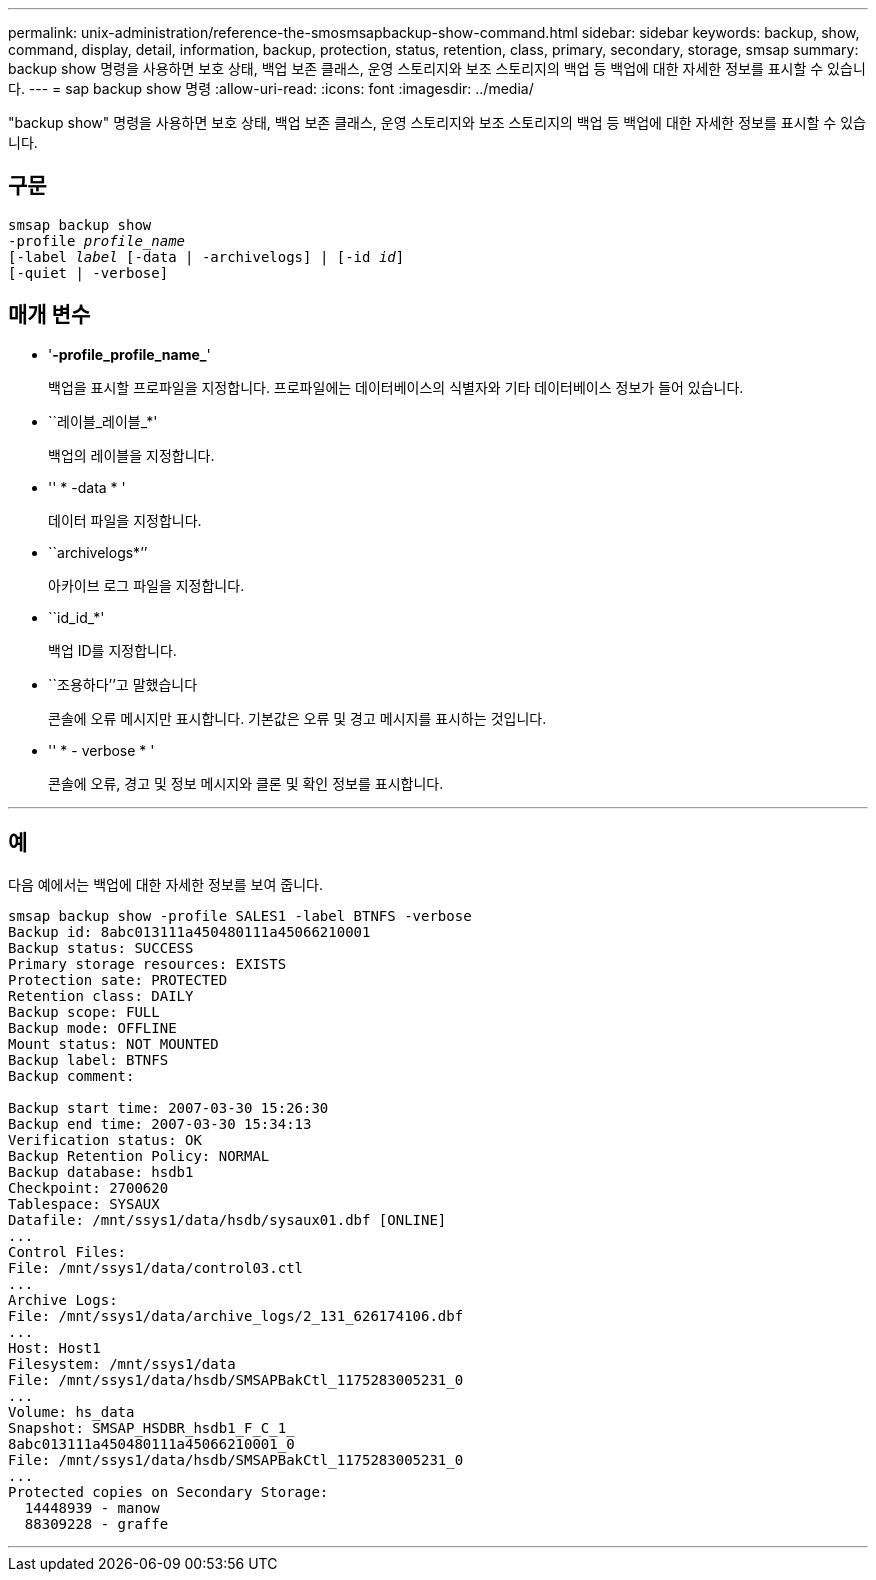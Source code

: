 ---
permalink: unix-administration/reference-the-smosmsapbackup-show-command.html 
sidebar: sidebar 
keywords: backup, show, command, display, detail, information, backup, protection, status, retention, class, primary, secondary, storage, smsap 
summary: backup show 명령을 사용하면 보호 상태, 백업 보존 클래스, 운영 스토리지와 보조 스토리지의 백업 등 백업에 대한 자세한 정보를 표시할 수 있습니다. 
---
= sap backup show 명령
:allow-uri-read: 
:icons: font
:imagesdir: ../media/


[role="lead"]
"backup show" 명령을 사용하면 보호 상태, 백업 보존 클래스, 운영 스토리지와 보조 스토리지의 백업 등 백업에 대한 자세한 정보를 표시할 수 있습니다.



== 구문

[listing, subs="+macros"]
----
pass:quotes[smsap backup show
-profile _profile_name_
[-label _label_ [-data | -archivelogs\] | [-id _id_\]
[-quiet | -verbose\]]
----


== 매개 변수

* '*-profile_profile_name_*'
+
백업을 표시할 프로파일을 지정합니다. 프로파일에는 데이터베이스의 식별자와 기타 데이터베이스 정보가 들어 있습니다.

* ``레이블_레이블_*'
+
백업의 레이블을 지정합니다.

* '' * -data * '
+
데이터 파일을 지정합니다.

* ``archivelogs*’’
+
아카이브 로그 파일을 지정합니다.

* ``id_id_*'
+
백업 ID를 지정합니다.

* ``조용하다’’고 말했습니다
+
콘솔에 오류 메시지만 표시합니다. 기본값은 오류 및 경고 메시지를 표시하는 것입니다.

* '' * - verbose * '
+
콘솔에 오류, 경고 및 정보 메시지와 클론 및 확인 정보를 표시합니다.



'''


== 예

다음 예에서는 백업에 대한 자세한 정보를 보여 줍니다.

[listing]
----
smsap backup show -profile SALES1 -label BTNFS -verbose
Backup id: 8abc013111a450480111a45066210001
Backup status: SUCCESS
Primary storage resources: EXISTS
Protection sate: PROTECTED
Retention class: DAILY
Backup scope: FULL
Backup mode: OFFLINE
Mount status: NOT MOUNTED
Backup label: BTNFS
Backup comment:

Backup start time: 2007-03-30 15:26:30
Backup end time: 2007-03-30 15:34:13
Verification status: OK
Backup Retention Policy: NORMAL
Backup database: hsdb1
Checkpoint: 2700620
Tablespace: SYSAUX
Datafile: /mnt/ssys1/data/hsdb/sysaux01.dbf [ONLINE]
...
Control Files:
File: /mnt/ssys1/data/control03.ctl
...
Archive Logs:
File: /mnt/ssys1/data/archive_logs/2_131_626174106.dbf
...
Host: Host1
Filesystem: /mnt/ssys1/data
File: /mnt/ssys1/data/hsdb/SMSAPBakCtl_1175283005231_0
...
Volume: hs_data
Snapshot: SMSAP_HSDBR_hsdb1_F_C_1_
8abc013111a450480111a45066210001_0
File: /mnt/ssys1/data/hsdb/SMSAPBakCtl_1175283005231_0
...
Protected copies on Secondary Storage:
  14448939 - manow
  88309228 - graffe
----
'''